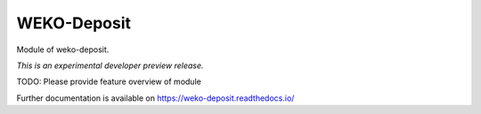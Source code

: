 ..
    Copyright (C) 2020 National Institute of Informatics.

    WEKO3 is free software; you can redistribute it
    and/or modify it under the terms of the MIT License; see LICENSE file for
    more details.

==============
 WEKO-Deposit
==============

.. image:: https://img.shields.io/travis/wekosoftware/weko-deposit.svg
        :target: https://travis-ci.org/wekosoftware/weko-deposit

.. image:: https://img.shields.io/coveralls/wekosoftware/weko-deposit.svg
        :target: https://coveralls.io/r/wekosoftware/weko-deposit

.. image:: https://img.shields.io/github/tag/wekosoftware/weko-deposit.svg
        :target: https://github.com/wekosoftware/weko-deposit/releases

.. image:: https://img.shields.io/pypi/dm/weko-deposit.svg
        :target: https://pypi.python.org/pypi/weko-deposit

.. image:: https://img.shields.io/github/license/wekosoftware/weko-deposit.svg
        :target: https://github.com/wekosoftware/weko-deposit/blob/master/LICENSE

Module of weko-deposit.

*This is an experimental developer preview release.*

TODO: Please provide feature overview of module

Further documentation is available on
https://weko-deposit.readthedocs.io/
